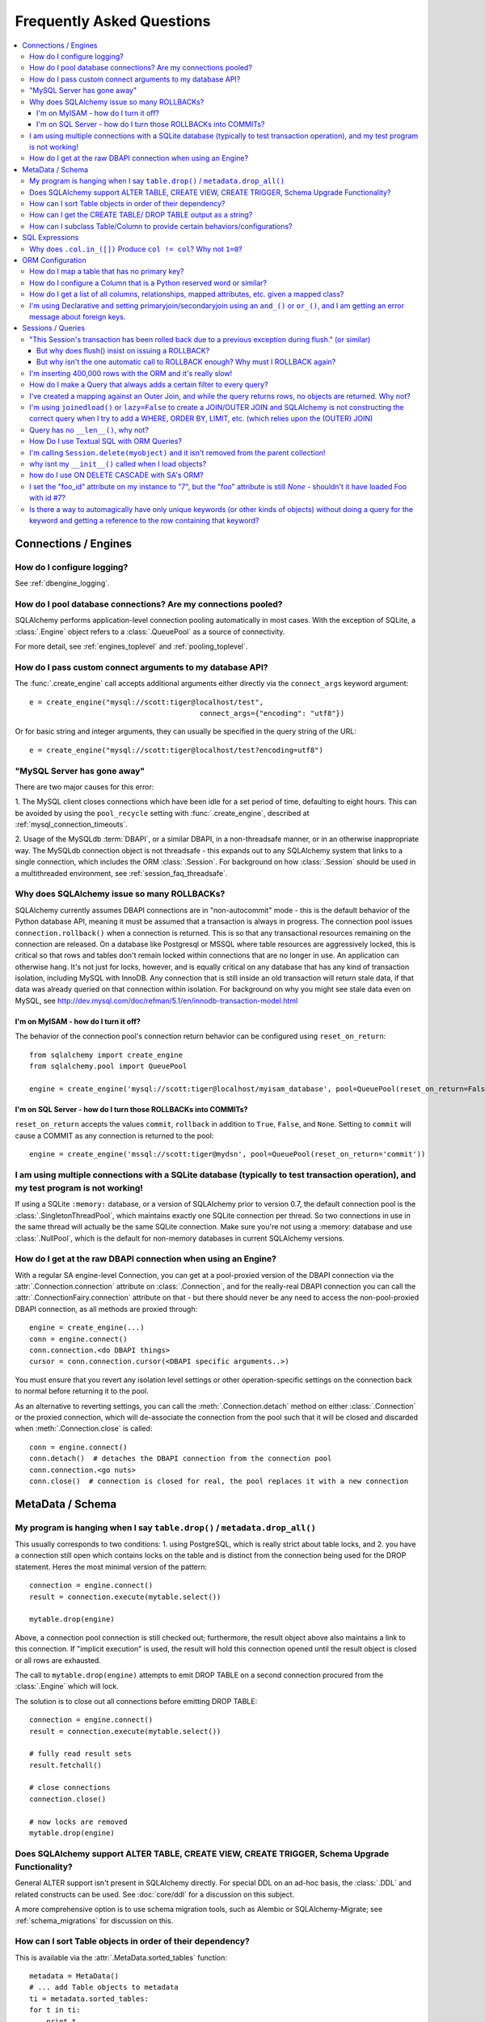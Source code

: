 .. _faq_toplevel:

============================
Frequently Asked Questions
============================

.. contents::
	:local:
	:class: faq
	:backlinks: none


Connections / Engines
=====================

How do I configure logging?
---------------------------

See :ref:`dbengine_logging`.

How do I pool database connections?   Are my connections pooled?
----------------------------------------------------------------

SQLAlchemy performs application-level connection pooling automatically
in most cases.  With the exception of SQLite, a :class:`.Engine` object
refers to a :class:`.QueuePool` as a source of connectivity.

For more detail, see :ref:`engines_toplevel` and :ref:`pooling_toplevel`.

How do I pass custom connect arguments to my database API?
-----------------------------------------------------------

The :func:`.create_engine` call accepts additional arguments either
directly via the ``connect_args`` keyword argument::

	e = create_engine("mysql://scott:tiger@localhost/test",
						connect_args={"encoding": "utf8"})

Or for basic string and integer arguments, they can usually be specified
in the query string of the URL::

	e = create_engine("mysql://scott:tiger@localhost/test?encoding=utf8")

.. seealso::

	:ref:`custom_dbapi_args`

"MySQL Server has gone away"
----------------------------

There are two major causes for this error:

1. The MySQL client closes connections which have been idle for a set period
of time, defaulting to eight hours.   This can be avoided by using the ``pool_recycle``
setting with :func:`.create_engine`, described at :ref:`mysql_connection_timeouts`.

2. Usage of the MySQLdb :term:`DBAPI`, or a similar DBAPI, in a non-threadsafe manner, or in an otherwise
inappropriate way.   The MySQLdb connection object is not threadsafe - this expands
out to any SQLAlchemy system that links to a single connection, which includes the ORM
:class:`.Session`.  For background
on how :class:`.Session` should be used in a multithreaded environment,
see :ref:`session_faq_threadsafe`.

Why does SQLAlchemy issue so many ROLLBACKs?
---------------------------------------------

SQLAlchemy currently assumes DBAPI connections are in "non-autocommit" mode -
this is the default behavior of the Python database API, meaning it
must be assumed that a transaction is always in progress. The
connection pool issues ``connection.rollback()`` when a connection is returned.
This is so that any transactional resources remaining on the connection are
released. On a database like Postgresql or MSSQL where table resources are
aggressively locked, this is critical so that rows and tables don't remain
locked within connections that are no longer in use. An application can
otherwise hang. It's not just for locks, however, and is equally critical on
any database that has any kind of transaction isolation, including MySQL with
InnoDB. Any connection that is still inside an old transaction will return
stale data, if that data was already queried on that connection within
isolation. For background on why you might see stale data even on MySQL, see
http://dev.mysql.com/doc/refman/5.1/en/innodb-transaction-model.html

I'm on MyISAM - how do I turn it off?
^^^^^^^^^^^^^^^^^^^^^^^^^^^^^^^^^^^^^^

The behavior of the connection pool's connection return behavior can be
configured using ``reset_on_return``::

	from sqlalchemy import create_engine
	from sqlalchemy.pool import QueuePool

	engine = create_engine('mysql://scott:tiger@localhost/myisam_database', pool=QueuePool(reset_on_return=False))

I'm on SQL Server - how do I turn those ROLLBACKs into COMMITs?
^^^^^^^^^^^^^^^^^^^^^^^^^^^^^^^^^^^^^^^^^^^^^^^^^^^^^^^^^^^^^^^^

``reset_on_return`` accepts the values ``commit``, ``rollback`` in addition
to ``True``, ``False``, and ``None``.   Setting to ``commit`` will cause
a COMMIT as any connection is returned to the pool::

	engine = create_engine('mssql://scott:tiger@mydsn', pool=QueuePool(reset_on_return='commit'))


I am using multiple connections with a SQLite database (typically to test transaction operation), and my test program is not working!
----------------------------------------------------------------------------------------------------------------------------------------------------------

If using a SQLite ``:memory:`` database, or a version of SQLAlchemy prior
to version 0.7, the default connection pool is the :class:`.SingletonThreadPool`,
which maintains exactly one SQLite connection per thread.  So two
connections in use in the same thread will actually be the same SQLite
connection.   Make sure you're not using a :memory: database and
use :class:`.NullPool`, which is the default for non-memory databases in
current SQLAlchemy versions.

.. seealso::

	:ref:`pysqlite_threading_pooling` - info on PySQLite's behavior.

How do I get at the raw DBAPI connection when using an Engine?
--------------------------------------------------------------

With a regular SA engine-level Connection, you can get at a pool-proxied
version of the DBAPI connection via the :attr:`.Connection.connection` attribute on
:class:`.Connection`, and for the really-real DBAPI connection you can call the
:attr:`.ConnectionFairy.connection` attribute on that - but there should never be any need to access
the non-pool-proxied DBAPI connection, as all methods are proxied through::

	engine = create_engine(...)
	conn = engine.connect()
	conn.connection.<do DBAPI things>
	cursor = conn.connection.cursor(<DBAPI specific arguments..>)

You must ensure that you revert any isolation level settings or other
operation-specific settings on the connection back to normal before returning
it to the pool.

As an alternative to reverting settings, you can call the :meth:`.Connection.detach` method on
either :class:`.Connection` or the proxied connection, which will de-associate
the connection from the pool such that it will be closed and discarded
when :meth:`.Connection.close` is called::

	conn = engine.connect()
	conn.detach()  # detaches the DBAPI connection from the connection pool
	conn.connection.<go nuts>
	conn.close()  # connection is closed for real, the pool replaces it with a new connection

MetaData / Schema
==================

My program is hanging when I say ``table.drop()`` / ``metadata.drop_all()``
----------------------------------------------------------------------------

This usually corresponds to two conditions: 1. using PostgreSQL, which is really
strict about table locks, and 2. you have a connection still open which
contains locks on the table and is distinct from the connection being used for
the DROP statement.  Heres the most minimal version of the pattern::

	connection = engine.connect()
	result = connection.execute(mytable.select())

	mytable.drop(engine)

Above, a connection pool connection is still checked out; furthermore, the
result object above also maintains a link to this connection.  If
"implicit execution" is used, the result will hold this connection opened until
the result object is closed or all rows are exhausted.

The call to ``mytable.drop(engine)`` attempts to emit DROP TABLE on a second
connection procured from the :class:`.Engine` which will lock.

The solution is to close out all connections before emitting DROP TABLE::

	connection = engine.connect()
	result = connection.execute(mytable.select())

	# fully read result sets
	result.fetchall()

	# close connections
	connection.close()

	# now locks are removed
	mytable.drop(engine)

Does SQLAlchemy support ALTER TABLE, CREATE VIEW, CREATE TRIGGER, Schema Upgrade Functionality?
-----------------------------------------------------------------------------------------------

General ALTER support isn't present in SQLAlchemy directly.  For special DDL
on an ad-hoc basis, the :class:`.DDL` and related constructs can be used.
See :doc:`core/ddl` for a discussion on this subject.

A more comprehensive option is to use schema migration tools, such as Alembic
or SQLAlchemy-Migrate; see :ref:`schema_migrations` for discussion on this.

How can I sort Table objects in order of their dependency?
-----------------------------------------------------------

This is available via the :attr:`.MetaData.sorted_tables` function::

	metadata = MetaData()
	# ... add Table objects to metadata
	ti = metadata.sorted_tables:
	for t in ti:
	    print t

How can I get the CREATE TABLE/ DROP TABLE output as a string?
---------------------------------------------------------------

Modern SQLAlchemy has clause constructs which represent DDL operations. These
can be rendered to strings like any other SQL expression::

	from sqlalchemy.schema import CreateTable

	print CreateTable(mytable)

To get the string specific to a certain engine::

	print CreateTable(mytable).compile(engine)

There's also a special form of :class:`.Engine` that can let you dump an entire
metadata creation sequence, using this recipe::

	def dump(sql, *multiparams, **params):
	    print sql.compile(dialect=engine.dialect)
	engine = create_engine('postgresql://', strategy='mock', executor=dump)
	metadata.create_all(engine, checkfirst=False)

The `Alembic <https://bitbucket.org/zzzeek/alembic>`_ tool also supports
an "offline" SQL generation mode that renders database migrations as SQL scripts.

How can I subclass Table/Column to provide certain behaviors/configurations?
------------------------------------------------------------------------------

:class:`.Table` and :class:`.Column` are not good targets for direct subclassing.
However, there are simple ways to get on-construction behaviors using creation
functions, and behaviors related to the linkages between schema objects such as
constraint conventions or naming conventions using attachment events.
An example of many of these
techniques can be seen at `Naming Conventions <http://www.sqlalchemy.org/trac/wiki/UsageRecipes/NamingConventions>`_.


SQL Expressions
=================

Why does ``.col.in_([])`` Produce ``col != col``? Why not ``1=0``?
-------------------------------------------------------------------

A little introduction to the issue. The IN operator in SQL, given a list of
elements to compare against a column, generally does not accept an empty list,
that is while it is valid to say::

	column IN (1, 2, 3)

it's not valid to say::

	column IN ()

SQLAlchemy's :meth:`.Operators.in_` operator, when given an empty list, produces this
expression::

	column != column

As of version 0.6, it also produces a warning stating that a less efficient
comparison operation will be rendered. This expression is the only one that is
both database agnostic and produces correct results.

For example, the naive approach of "just evaluate to false, by comparing 1=0
or 1!=1", does not handle nulls properly. An expression like::

	NOT column != column

will not return a row when "column" is null, but an expression which does not
take the column into account::

	NOT 1=0

will.

Closer to the mark is the following CASE expression::

	CASE WHEN column IS NOT NULL THEN 1=0 ELSE NULL END

We don't use this expression due to its verbosity, and its also not
typically accepted by Oracle within a WHERE clause - depending
on how you phrase it, you'll either get "ORA-00905: missing keyword" or
"ORA-00920: invalid relational operator". It's also still less efficient than
just rendering SQL without the clause altogether (or not issuing the SQL at
all, if the statement is just a simple search).

The best approach therefore is to avoid the usage of IN given an argument list
of zero length.  Instead, don't emit the Query in the first place, if no rows
should be returned.  The warning is best promoted to a full error condition
using the Python warnings filter (see http://docs.python.org/library/warnings.html).

ORM Configuration
==================

How do I map a table that has no primary key?
---------------------------------------------

In almost all cases, a table does have a so-called :term:`candidate key`, which is a column or series
of columns that uniquely identify a row.  If a table truly doesn't have this, and has actual
fully duplicate rows, the table is not corresponding to `first normal form <http://en.wikipedia.org/wiki/First_normal_form>`_ and cannot be mapped.   Otherwise, whatever columns comprise the best candidate key can be
applied directly to the mapper::

	class SomeClass(Base):
		__table__ = some_table_with_no_pk
		__mapper_args__ = {
			'primary_key':[some_table_with_no_pk.c.uid, some_table_with_no_pk.c.bar]
		}

Better yet is when using fully declared table metadata, use the ``primary_key=True``
flag on those columns::

	class SomeClass(Base):
		__tablename__ = "some_table_with_no_pk"

		uid = Column(Integer, primary_key=True)
		bar = Column(String, primary_key=True)

All tables in a relational database should have primary keys.   Even a many-to-many
association table - the primary key would be the composite of the two association
columns::

	CREATE TABLE my_association (
	  user_id INTEGER REFERENCES user(id),
	  account_id INTEGER REFERENCES account(id),
	  PRIMARY KEY (user_id, account_id)
	)


How do I configure a Column that is a Python reserved word or similar?
----------------------------------------------------------------------------

Column-based attributes can be given any name desired in the mapping. See
:ref:`mapper_column_distinct_names`.

How do I get a list of all columns, relationships, mapped attributes, etc. given a mapped class?
-------------------------------------------------------------------------------------------------

This information is all available from the :class:`.Mapper` object.

To get at the :class:`.Mapper` for a particular mapped class, call the
:func:`.inspect` function on it::

	from sqlalchemy import inspect

	mapper = inspect(MyClass)

From there, all information about the class can be acquired using such methods as:

* :attr:`.Mapper.attrs` - a namespace of all mapped attributes.  The attributes
  themselves are instances of :class:`.MapperProperty`, which contain additional
  attributes that can lead to the mapped SQL expression or column, if applicable.

* :attr:`.Mapper.column_attrs` - the mapped attribute namespace
  limited to column and SQL expression attributes.   You might want to use
  :attr:`.Mapper.columns` to get at the :class:`.Column` objects directly.

* :attr:`.Mapper.relationships` - namespace of all :class:`.RelationshipProperty` attributes.

* :attr:`.Mapper.all_orm_descriptors` - namespace of all mapped attributes, plus user-defined
  attributes defined using systems such as :class:`.hybrid_property`, :class:`.AssociationProxy` and others.

* :attr:`.Mapper.columns` - A namespace of :class:`.Column` objects and other named
  SQL expressions associated with the mapping.

* :attr:`.Mapper.mapped_table` - The :class:`.Table` or other selectable to which
  this mapper is mapped.

* :attr:`.Mapper.local_table` - The :class:`.Table` that is "local" to this mapper;
  this differs from :attr:`.Mapper.mapped_table` in the case of a mapper mapped
  using inheritance to a composed selectable.

I'm using Declarative and setting primaryjoin/secondaryjoin using an ``and_()`` or ``or_()``, and I am getting an error message about foreign keys.
------------------------------------------------------------------------------------------------------------------------------------------------------------------

Are you doing this?::

	class MyClass(Base):
	    # ....

	    foo = relationship("Dest", primaryjoin=and_("MyClass.id==Dest.foo_id", "MyClass.foo==Dest.bar"))

That's an ``and_()`` of two string expressions, which SQLAlchemy cannot apply any mapping towards.  Declarative allows :func:`.relationship` arguments to be specified as strings, which are converted into expression objects using ``eval()``.   But this doesn't occur inside of an ``and_()`` expression - it's a special operation declarative applies only to the *entirety* of what's passed to primaryjoin or other arguments as a string::

	class MyClass(Base):
	    # ....

	    foo = relationship("Dest", primaryjoin="and_(MyClass.id==Dest.foo_id, MyClass.foo==Dest.bar)")

Or if the objects you need are already available, skip the strings::

	class MyClass(Base):
	    # ....

	    foo = relationship(Dest, primaryjoin=and_(MyClass.id==Dest.foo_id, MyClass.foo==Dest.bar))

The same idea applies to all the other arguments, such as ``foreign_keys``::

	# wrong !
	foo = relationship(Dest, foreign_keys=["Dest.foo_id", "Dest.bar_id"])

	# correct !
	foo = relationship(Dest, foreign_keys="[Dest.foo_id, Dest.bar_id]")

	# also correct !
	foo = relationship(Dest, foreign_keys=[Dest.foo_id, Dest.bar_id])

	# if you're using columns from the class that you're inside of, just use the column objects !
	class MyClass(Base):
	    foo_id = Column(...)
	    bar_id = Column(...)
	    # ...

	    foo = relationship(Dest, foreign_keys=[foo_id, bar_id])


Sessions / Queries
===================

"This Session's transaction has been rolled back due to a previous exception during flush." (or similar)
---------------------------------------------------------------------------------------------------------

This is an error that occurs when a :meth:`.Session.flush` raises an exception, rolls back
the transaction, but further commands upon the `Session` are called without an
explicit call to :meth:`.Session.rollback` or :meth:`.Session.close`.

It usually corresponds to an application that catches an exception
upon :meth:`.Session.flush` or :meth:`.Session.commit` and
does not properly handle the exception.    For example::

	from sqlalchemy import create_engine, Column, Integer
	from sqlalchemy.orm import sessionmaker
	from sqlalchemy.ext.declarative import declarative_base

	Base = declarative_base(create_engine('sqlite://'))

	class Foo(Base):
	    __tablename__ = 'foo'
	    id = Column(Integer, primary_key=True)

	Base.metadata.create_all()

	session = sessionmaker()()

	# constraint violation
	session.add_all([Foo(id=1), Foo(id=1)])

	try:
	    session.commit()
	except:
	    # ignore error
	    pass

	# continue using session without rolling back
	session.commit()


The usage of the :class:`.Session` should fit within a structure similar to this::

	try:
	    <use session>
	    session.commit()
	except:
	   session.rollback()
	   raise
	finally:
	   session.close()  # optional, depends on use case

Many things can cause a failure within the try/except besides flushes. You
should always have some kind of "framing" of your session operations so that
connection and transaction resources have a definitive boundary, otherwise
your application doesn't really have its usage of resources under control.
This is not to say that you need to put try/except blocks all throughout your
application - on the contrary, this would be a terrible idea.  You should
architect your application such that there is one (or few) point(s) of
"framing" around session operations.

For a detailed discussion on how to organize usage of the :class:`.Session`,
please see :ref:`session_faq_whentocreate`.

But why does flush() insist on issuing a ROLLBACK?
^^^^^^^^^^^^^^^^^^^^^^^^^^^^^^^^^^^^^^^^^^^^^^^^^^^

It would be great if :meth:`.Session.flush` could partially complete and then not roll
back, however this is beyond its current capabilities since its internal
bookkeeping would have to be modified such that it can be halted at any time
and be exactly consistent with what's been flushed to the database. While this
is theoretically possible, the usefulness of the enhancement is greatly
decreased by the fact that many database operations require a ROLLBACK in any
case. Postgres in particular has operations which, once failed, the
transaction is not allowed to continue::

	test=> create table foo(id integer primary key);
	NOTICE:  CREATE TABLE / PRIMARY KEY will create implicit index "foo_pkey" for table "foo"
	CREATE TABLE
	test=> begin;
	BEGIN
	test=> insert into foo values(1);
	INSERT 0 1
	test=> commit;
	COMMIT
	test=> begin;
	BEGIN
	test=> insert into foo values(1);
	ERROR:  duplicate key value violates unique constraint "foo_pkey"
	test=> insert into foo values(2);
	ERROR:  current transaction is aborted, commands ignored until end of transaction block

What SQLAlchemy offers that solves both issues is support of SAVEPOINT, via
:meth:`.Session.begin_nested`. Using :meth:`.Session.begin_nested`, you can frame an operation that may
potentially fail within a transaction, and then "roll back" to the point
before its failure while maintaining the enclosing transaction.

But why isn't the one automatic call to ROLLBACK enough?  Why must I ROLLBACK again?
^^^^^^^^^^^^^^^^^^^^^^^^^^^^^^^^^^^^^^^^^^^^^^^^^^^^^^^^^^^^^^^^^^^^^^^^^^^^^^^^^^^^^

This is again a matter of the :class:`.Session` providing a consistent interface and
refusing to guess about what context its being used. For example, the
:class:`.Session` supports "framing" above within multiple levels. Such as, suppose
you had a decorator ``@with_session()``, which did this::

	def with_session(fn):
	   def go(*args, **kw):
	       session.begin(subtransactions=True)
	       try:
	           ret = fn(*args, **kw)
	           session.commit()
	           return ret
	       except:
	           session.rollback()
	           raise
	   return go

The above decorator begins a transaction if one does not exist already, and
then commits it, if it were the creator. The "subtransactions" flag means that
if :meth:`.Session.begin` were already called by an enclosing function, nothing happens
except a counter is incremented - this counter is decremented when :meth:`.Session.commit`
is called and only when it goes back to zero does the actual COMMIT happen. It
allows this usage pattern::

	@with_session
	def one():
	   # do stuff
	   two()


	@with_session
	def two():
	   # etc.

	one()

	two()

``one()`` can call ``two()``, or ``two()`` can be called by itself, and the
``@with_session`` decorator ensures the appropriate "framing" - the transaction
boundaries stay on the outermost call level. As you can see, if ``two()`` calls
``flush()`` which throws an exception and then issues a ``rollback()``, there will
*always* be a second ``rollback()`` performed by the decorator, and possibly a
third corresponding to two levels of decorator. If the ``flush()`` pushed the
``rollback()`` all the way out to the top of the stack, and then we said that
all remaining ``rollback()`` calls are moot, there is some silent behavior going
on there. A poorly written enclosing method might suppress the exception, and
then call ``commit()`` assuming nothing is wrong, and then you have a silent
failure condition. The main reason people get this error in fact is because
they didn't write clean "framing" code and they would have had other problems
down the road.

If you think the above use case is a little exotic, the same kind of thing
comes into play if you want to SAVEPOINT- you might call ``begin_nested()``
several times, and the ``commit()``/``rollback()`` calls each resolve the most
recent ``begin_nested()``. The meaning of ``rollback()`` or ``commit()`` is
dependent upon which enclosing block it is called, and you might have any
sequence of ``rollback()``/``commit()`` in any order, and its the level of nesting
that determines their behavior.

In both of the above cases, if ``flush()`` broke the nesting of transaction
blocks, the behavior is, depending on scenario, anywhere from "magic" to
silent failure to blatant interruption of code flow.

``flush()`` makes its own "subtransaction", so that a transaction is started up
regardless of the external transactional state, and when complete it calls
``commit()``, or ``rollback()`` upon failure - but that ``rollback()`` corresponds
to its own subtransaction - it doesn't want to guess how you'd like to handle
the external "framing" of the transaction, which could be nested many levels
with any combination of subtransactions and real SAVEPOINTs. The job of
starting/ending the "frame" is kept consistently with the code external to the
``flush()``, and we made a decision that this was the most consistent approach.

I'm inserting 400,000 rows with the ORM and it's really slow!
--------------------------------------------------------------

The SQLAlchemy ORM uses the :term:`unit of work` pattern when synchronizing
changes to the database. This pattern goes far beyond simple "inserts"
of data. It includes that attributes which are assigned on objects are
received using an attribute instrumentation system which tracks
changes on objects as they are made, includes that all rows inserted
are tracked in an identity map which has the effect that for each row
SQLAlchemy must retrieve its "last inserted id" if not already given,
and also involves that rows to be inserted are scanned and sorted for
dependencies as needed. Objects are also subject to a fair degree of
bookkeeping in order to keep all of this running, which for a very
large number of rows at once can create an inordinate amount of time
spent with large data structures, hence it's best to chunk these.

Basically, unit of work is a large degree of automation in order to
automate the task of persisting a complex object graph into a
relational database with no explicit persistence code, and this
automation has a price.

ORMs are basically not intended for high-performance bulk inserts -
this is the whole reason SQLAlchemy offers the Core in addition to the
ORM as a first-class component.

For the use case of fast bulk inserts, the
SQL generation and execution system that the ORM builds on top of
is part of the Core.  Using this system directly, we can produce an INSERT that
is competitive with using the raw database API directly.

The example below illustrates time-based tests for four different
methods of inserting rows, going from the most automated to the least.
Runtimes observed here are:

* SQLAlchemy ORM: Total time for 100000 records 16.4133379459 secs
* SQLAlchemy ORM pk given: Total time for 100000 records 9.77570986748 secs
* SQLAlchemy Core: Total time for 100000 records 0.568737983704 secs
* sqlite3: Total time for 100000 records 0.595796823502 sec

Script::

	import time
	import sqlite3

	from sqlalchemy.ext.declarative import declarative_base
	from sqlalchemy import Column, Integer, String,  create_engine
	from sqlalchemy.orm import scoped_session, sessionmaker

	Base = declarative_base()
	DBSession = scoped_session(sessionmaker())

	class Customer(Base):
	    __tablename__ = "customer"
	    id = Column(Integer, primary_key=True)
	    name = Column(String(255))

	def init_sqlalchemy(dbname = 'sqlite:///sqlalchemy.db'):
	    global engine
	    engine = create_engine(dbname, echo=False)
	    DBSession.remove()
	    DBSession.configure(bind=engine, autoflush=False, expire_on_commit=False)
	    Base.metadata.drop_all(engine)
	    Base.metadata.create_all(engine)

	def test_sqlalchemy_orm(n=100000):
	    init_sqlalchemy()
	    t0 = time.time()
	    for i in range(n):
	        customer = Customer()
	        customer.name = 'NAME ' + str(i)
	        DBSession.add(customer)
	        if i % 1000 == 0:
	            DBSession.flush()
	    DBSession.commit()
	    print("SQLAlchemy ORM: Total time for " + str(n) +
	    		" records " + str(time.time() - t0) + " secs")

	def test_sqlalchemy_orm_pk_given(n=100000):
	    init_sqlalchemy()
	    t0 = time.time()
	    for i in range(n):
	        customer = Customer(id=i+1, name="NAME " + str(i))
	        DBSession.add(customer)
	        if i % 1000 == 0:
	            DBSession.flush()
	    DBSession.commit()
	    print(
	    	"SQLAlchemy ORM pk given: Total time for " + str(n) +
	    	" records " + str(time.time() - t0) + " secs")

	def test_sqlalchemy_core(n=100000):
	    init_sqlalchemy()
	    t0 = time.time()
	    engine.execute(
	        Customer.__table__.insert(),
	        [{"name":'NAME ' + str(i)} for i in range(n)]
	    )
	    print(
	    	"SQLAlchemy Core: Total time for " + str(n) +
	    	" records " + str(time.time() - t0) + " secs")

	def init_sqlite3(dbname):
	    conn = sqlite3.connect(dbname)
	    c = conn.cursor()
	    c.execute("DROP TABLE IF EXISTS customer")
	    c.execute("CREATE TABLE customer (id INTEGER NOT NULL, "
	    				"name VARCHAR(255), PRIMARY KEY(id))")
	    conn.commit()
	    return conn

	def test_sqlite3(n=100000, dbname = 'sqlite3.db'):
	    conn = init_sqlite3(dbname)
	    c = conn.cursor()
	    t0 = time.time()
	    for i in range(n):
	        row = ('NAME ' + str(i),)
	        c.execute("INSERT INTO customer (name) VALUES (?)", row)
	    conn.commit()
	    print(
	    	"sqlite3: Total time for " + str(n) +
	    	" records " + str(time.time() - t0) + " sec")

	if __name__ == '__main__':
	    test_sqlalchemy_orm(100000)
	    test_sqlalchemy_orm_pk_given(100000)
	    test_sqlalchemy_core(100000)
	    test_sqlite3(100000)
How do I make a Query that always adds a certain filter to every query?
------------------------------------------------------------------------------------------------

See the recipe at `PreFilteredQuery <http://www.sqlalchemy.org/trac/wiki/UsageRecipes/PreFilteredQuery>`_.

I've created a mapping against an Outer Join, and while the query returns rows, no objects are returned.  Why not?
------------------------------------------------------------------------------------------------------------------

Rows returned by an outer join may contain NULL for part of the primary key,
as the primary key is the composite of both tables.  The :class:`.Query` object ignores incoming rows
that don't have an acceptable primary key.   Based on the setting of the ``allow_partial_pks``
flag on :func:`.mapper`, a primary key is accepted if the value has at least one non-NULL
value, or alternatively if the value has no NULL values.  See ``allow_partial_pks``
at :func:`.mapper`.


I'm using ``joinedload()`` or ``lazy=False`` to create a JOIN/OUTER JOIN and SQLAlchemy is not constructing the correct query when I try to add a WHERE, ORDER BY, LIMIT, etc. (which relies upon the (OUTER) JOIN)
-----------------------------------------------------------------------------------------------------------------------------------------------------------------------------------------------------------------------

The joins generated by joined eager loading are only used to fully load related
collections, and are designed to have no impact on the primary results of the query.
Since they are anonymously aliased, they cannot be referenced directly.

For detail on this beahvior, see :doc:`orm/loading`.

Query has no ``__len__()``, why not?
------------------------------------

The Python ``__len__()`` magic method applied to an object allows the ``len()``
builtin to be used to determine the length of the collection. It's intuitive
that a SQL query object would link ``__len__()`` to the :meth:`.Query.count`
method, which emits a `SELECT COUNT`. The reason this is not possible is
because evaluating the query as a list would incur two SQL calls instead of
one::

	class Iterates(object):
	    def __len__(self):
	        print "LEN!"
	        return 5

	    def __iter__(self):
	        print "ITER!"
	        return iter([1, 2, 3, 4, 5])

	list(Iterates())

output::

	ITER!
	LEN!

How Do I use Textual SQL with ORM Queries?
-------------------------------------------

See:

* :ref:`orm_tutorial_literal_sql` - Ad-hoc textual blocks with :class:`.Query`

* :ref:`session_sql_expressions` - Using :class:`.Session` with textual SQL directly.

I'm calling ``Session.delete(myobject)`` and it isn't removed from the parent collection!
------------------------------------------------------------------------------------------

See :ref:`session_deleting_from_collections` for a description of this behavior.

why isnt my ``__init__()`` called when I load objects?
------------------------------------------------------

See :ref:`mapping_constructors` for a description of this behavior.

how do I use ON DELETE CASCADE with SA's ORM?
----------------------------------------------

SQLAlchemy will always issue UPDATE or DELETE statements for dependent
rows which are currently loaded in the :class:`.Session`.  For rows which
are not loaded, it will by default issue SELECT statements to load
those rows and udpate/delete those as well; in other words it assumes
there is no ON DELETE CASCADE configured.
To configure SQLAlchemy to cooperate with ON DELETE CASCADE, see
:ref:`passive_deletes`.

I set the "foo_id" attribute on my instance to "7", but the "foo" attribute is still `None` - shouldn't it have loaded Foo with id #7?
----------------------------------------------------------------------------------------------------------------------------------------------------

The ORM is not constructed in such a way as to support
immediate population of relationships driven from foreign
key attribute changes - instead, it is designed to work the
other way around - foreign key attributes are handled by the
ORM behind the scenes, the end user sets up object
relationships naturally. Therefore, the recommended way to
set ``o.foo`` is to do just that - set it!::

	foo = Session.query(Foo).get(7)
	o.foo = foo
	Session.commit()

Manipulation of foreign key attributes is of course entirely legal.  However,
setting a foreign-key attribute to a new value currently does not trigger
an "expire" event of the `relationship()` in which it's involved (this may
be implemented in the future).  This means
that for the following sequence:

	o = Session.query(SomeClass).first()
	assert o.foo is None
	o.foo_id = 7

``o.foo`` is loaded when we checked it for `None`.  Setting
``o.foo_id=7`` will have the value of "7" as pending, but no flush
has occurred.

For ``o.foo`` to load based on the foreign key mutation is usually achieved
naturally after the commit, which both flushes the new foreign key value
and expires all state::

	Session.commit()
	assert o.foo is <Foo object with id 7>

A more minimal operation is to expire the attribute individually.  The
``flush()`` is also needed if the object is pending (hasn't been INSERTed yet),
or if the relationship is many-to-one prior to 0.6.5::

	Session.expire(o, ['foo'])

	Session.flush()

	assert o.foo is <Foo object with id 7>

Where above, expiring the attribute triggers a lazy load on the next access of ``o.foo``.

The object does not "autoflush" on access of ``o.foo`` if the object is pending, since
it is usually desirable that a pending object doesn't autoflush prematurely and/or
excessively, while its state is still being populated.

Also see the recipe `ExpireRelationshipOnFKChange <http://www.sqlalchemy.org/trac/wiki/UsageRecipes/ExpireRelationshipOnFKChange>`_, which features a mechanism to actually achieve this behavior to a reasonable degree in simple situations.

Is there a way to automagically have only unique keywords (or other kinds of objects) without doing a query for the keyword and getting a reference to the row containing that keyword?
---------------------------------------------------------------------------------------------------------------------------------------------------------------------------------------------------------------

When people read the many-to-many example in the docs, they get hit with the
fact that if you create the same ``Keyword`` twice, it gets put in the DB twice.
Which is somewhat inconvenient.

This `UniqueObject <http://www.sqlalchemy.org/trac/wiki/UsageRecipes/UniqueObject>`_ recipe was created to address this issue.


